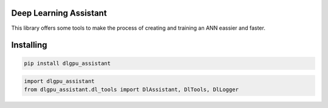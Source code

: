 Deep Learning Assistant
===============
This library offers some tools to make the process of creating and training an ANN eassier and faster.

Installing
============

.. code-block:: bash

    pip install dlgpu_assistant

.. code-block:: bash

    import dlgpu_assistant
    from dlgpu_assistant.dl_tools import DlAssistant, DlTools, DlLogger